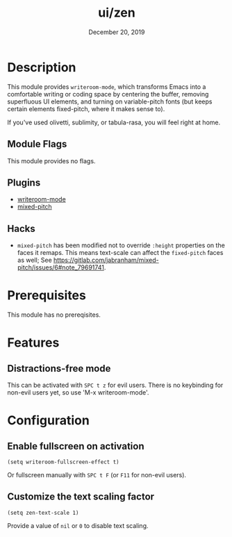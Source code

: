 #+TITLE:   ui/zen
#+DATE:    December 20, 2019
#+SINCE:   v3.0.0
#+STARTUP: inlineimages

* Table of Contents :TOC_3:noexport:
- [[#description][Description]]
  - [[#module-flags][Module Flags]]
  - [[#plugins][Plugins]]
  - [[#hacks][Hacks]]
- [[#prerequisites][Prerequisites]]
- [[#features][Features]]
  - [[#distractions-free-mode][Distractions-free mode]]
- [[#configuration][Configuration]]
  - [[#enable-fullscreen-on-activation][Enable fullscreen on activation]]
  - [[#customize-the-text-scaling-factor][Customize the text scaling factor]]

* Description
This module provides ~writeroom-mode~, which transforms Emacs into a
comfortable writing or coding space by centering the buffer, removing
superfluous UI elements, and turning on variable-pitch fonts (but keeps certain
elements fixed-pitch, where it makes sense to).

If you've used olivetti, sublimity, or tabula-rasa, you will feel right at home.

** Module Flags
This module provides no flags.

** Plugins
+ [[https://github.com/joostkremers/writeroom-mode][writeroom-mode]]
+ [[https://gitlab.com/jabranham/mixed-pitch][mixed-pitch]]

** Hacks
+ =mixed-pitch= has been modified not to override ~:height~ properties on the
  faces it remaps. This means text-scale can affect the ~fixed-pitch~ faces as
  well; See https://gitlab.com/jabranham/mixed-pitch/issues/6#note_79691741.

* Prerequisites
This module has no prereqisites.

* Features
** Distractions-free mode
This can be activated with =SPC t z= for evil users. There is no keybinding for
non-evil users yet, so use 'M-x writeroom-mode'.

* Configuration
** Enable fullscreen on activation
#+BEGIN_SRC elisp
(setq writeroom-fullscreen-effect t)
#+END_SRC

Or fullscreen manually with =SPC t F= (or =F11= for non-evil users).
** Customize the text scaling factor
#+BEGIN_SRC elisp
(setq zen-text-scale 1)
#+END_SRC

Provide a value of =nil= or =0= to disable text scaling.
